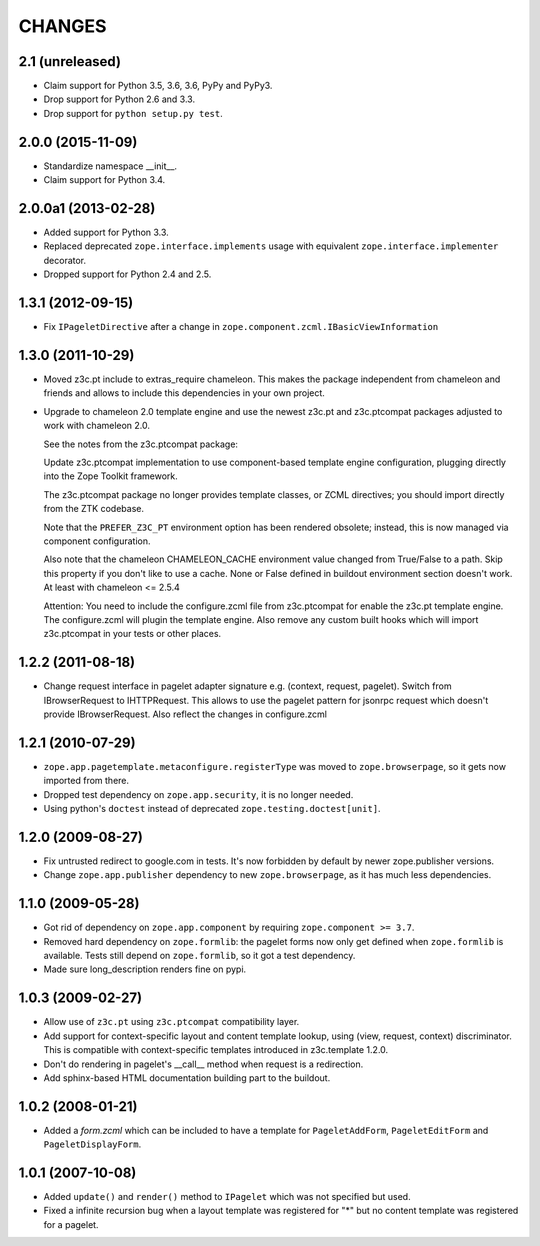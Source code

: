 =======
CHANGES
=======

2.1 (unreleased)
----------------

- Claim support for Python 3.5, 3.6, 3.6, PyPy and PyPy3.

- Drop support for Python 2.6 and 3.3.

- Drop support for ``python setup.py test``.


2.0.0 (2015-11-09)
------------------

- Standardize namespace __init__.

- Claim support for Python 3.4.


2.0.0a1 (2013-02-28)
--------------------

- Added support for Python 3.3.

- Replaced deprecated ``zope.interface.implements`` usage with equivalent
  ``zope.interface.implementer`` decorator.

- Dropped support for Python 2.4 and 2.5.


1.3.1 (2012-09-15)
------------------

- Fix ``IPageletDirective`` after a change in
  ``zope.component.zcml.IBasicViewInformation``


1.3.0 (2011-10-29)
------------------

- Moved z3c.pt include to extras_require chameleon. This makes the package
  independent from chameleon and friends and allows to include this
  dependencies in your own project.

- Upgrade to chameleon 2.0 template engine and use the newest z3c.pt and
  z3c.ptcompat packages adjusted to work with chameleon 2.0.

  See the notes from the z3c.ptcompat package:

  Update z3c.ptcompat implementation to use component-based template engine
  configuration, plugging directly into the Zope Toolkit framework.

  The z3c.ptcompat package no longer provides template classes, or ZCML
  directives; you should import directly from the ZTK codebase.

  Note that the ``PREFER_Z3C_PT`` environment option has been
  rendered obsolete; instead, this is now managed via component
  configuration.

  Also note that the chameleon CHAMELEON_CACHE environment value changed from
  True/False to a path. Skip this property if you don't like to use a cache.
  None or False defined in buildout environment section doesn't work. At least
  with chameleon <= 2.5.4

  Attention: You need to include the configure.zcml file from z3c.ptcompat
  for enable the z3c.pt template engine. The configure.zcml will plugin the
  template engine. Also remove any custom built hooks which will import
  z3c.ptcompat in your tests or other places.


1.2.2 (2011-08-18)
------------------

- Change request interface in pagelet adapter signature e.g.
  (context, request, pagelet). Switch from IBrowserRequest to IHTTPRequest.
  This allows to use the pagelet pattern for jsonrpc request which doesn't
  provide IBrowserRequest. Also reflect the changes in configure.zcml


1.2.1 (2010-07-29)
------------------

- ``zope.app.pagetemplate.metaconfigure.registerType`` was moved to
  ``zope.browserpage``, so it gets now imported from there.

- Dropped test dependency on ``zope.app.security``, it is no longer
  needed.

- Using python's ``doctest`` instead of deprecated
  ``zope.testing.doctest[unit]``.


1.2.0 (2009-08-27)
------------------

- Fix untrusted redirect to google.com in tests. It's now forbidden by default
  by newer zope.publisher versions.

- Change ``zope.app.publisher`` dependency to new ``zope.browserpage``, as it
  has much less dependencies.

1.1.0 (2009-05-28)
------------------

* Got rid of dependency on ``zope.app.component`` by requiring
  ``zope.component >= 3.7``.

* Removed hard dependency on ``zope.formlib``: the pagelet forms now
  only get defined when ``zope.formlib`` is available. Tests still
  depend on ``zope.formlib``, so it got a test dependency.

* Made sure long_description renders fine on pypi.


1.0.3 (2009-02-27)
------------------

* Allow use of ``z3c.pt`` using ``z3c.ptcompat`` compatibility layer.

* Add support for context-specific layout and content template lookup,
  using (view, request, context) discriminator. This is compatible with
  context-specific templates introduced in z3c.template 1.2.0.

* Don't do rendering in pagelet's __call__ method when request is a redirection.

* Add sphinx-based HTML documentation building part to the buildout.


1.0.2 (2008-01-21)
------------------

* Added a `form.zcml` which can be included to have a template for
  ``PageletAddForm``, ``PageletEditForm`` and ``PageletDisplayForm``.


1.0.1 (2007-10-08)
------------------

* Added ``update()`` and ``render()`` method to ``IPagelet`` which was
  not specified but used.

* Fixed a infinite recursion bug when a layout template was registered for "*"
  but no content template was registered for a pagelet.
